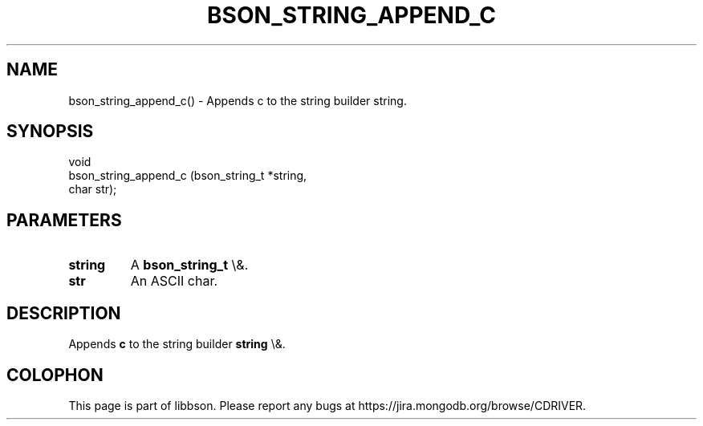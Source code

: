 .\" This manpage is Copyright (C) 2016 MongoDB, Inc.
.\" 
.\" Permission is granted to copy, distribute and/or modify this document
.\" under the terms of the GNU Free Documentation License, Version 1.3
.\" or any later version published by the Free Software Foundation;
.\" with no Invariant Sections, no Front-Cover Texts, and no Back-Cover Texts.
.\" A copy of the license is included in the section entitled "GNU
.\" Free Documentation License".
.\" 
.TH "BSON_STRING_APPEND_C" "3" "2016\(hy03\(hy16" "libbson"
.SH NAME
bson_string_append_c() \- Appends c to the string builder string.
.SH "SYNOPSIS"

.nf
.nf
void
bson_string_append_c (bson_string_t *string,
                      char           str);
.fi
.fi

.SH "PARAMETERS"

.TP
.B
.B string
A
.B bson_string_t
\e&.
.LP
.TP
.B
.B str
An ASCII char.
.LP

.SH "DESCRIPTION"

Appends
.B c
to the string builder
.B string
\e&.


.B
.SH COLOPHON
This page is part of libbson.
Please report any bugs at https://jira.mongodb.org/browse/CDRIVER.